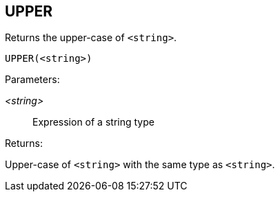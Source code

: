 == UPPER

Returns the upper-case of `<string>`.

    UPPER(<string>)

Parameters:

_<string>_:: Expression of a string type

Returns:

Upper-case of `<string>` with the same type as `<string>`.
